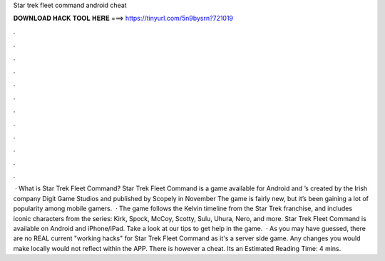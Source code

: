 Star trek fleet command android cheat

𝐃𝐎𝐖𝐍𝐋𝐎𝐀𝐃 𝐇𝐀𝐂𝐊 𝐓𝐎𝐎𝐋 𝐇𝐄𝐑𝐄 ===> https://tinyurl.com/5n9bysrn?721019

.

.

.

.

.

.

.

.

.

.

.

.

 · What is Star Trek Fleet Command? Star Trek Fleet Command is a game available for Android and ’s created by the Irish company Digit Game Studios and published by Scopely in November The game is fairly new, but it’s been gaining a lot of popularity among mobile gamers.  · The game follows the Kelvin timeline from the Star Trek franchise, and includes iconic characters from the series: Kirk, Spock, McCoy, Scotty, Sulu, Uhura, Nero, and more. Star Trek Fleet Command is available on Android and iPhone/iPad. Take a look at our tips to get help in the game.  · As you may have guessed, there are no REAL current "working hacks" for Star Trek Fleet Command as it's a server side game. Any changes you would make locally would not reflect within the APP. There is however a cheat. Its an Estimated Reading Time: 4 mins.